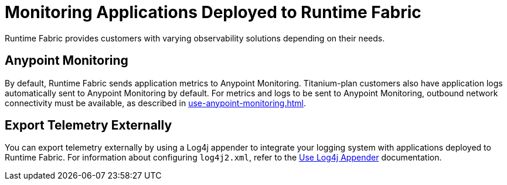 = Monitoring Applications Deployed to Runtime Fabric

Runtime Fabric provides customers with varying observability solutions depending on their needs.

== Anypoint Monitoring

By default, Runtime Fabric sends application metrics to Anypoint Monitoring. Titanium-plan customers also have application logs automatically sent to Anypoint Monitoring by default. For metrics and logs to be sent to Anypoint Monitoring, outbound network connectivity must be available, as described in xref:use-anypoint-monitoring.adoc[].

== Export Telemetry Externally

You can export telemetry externally by using a Log4j appender to integrate your logging system with applications deployed to Runtime Fabric. For information about configuring `log4j2.xml`, refer to the xref:use-log4j-appender.adoc[Use Log4j Appender] documentation.